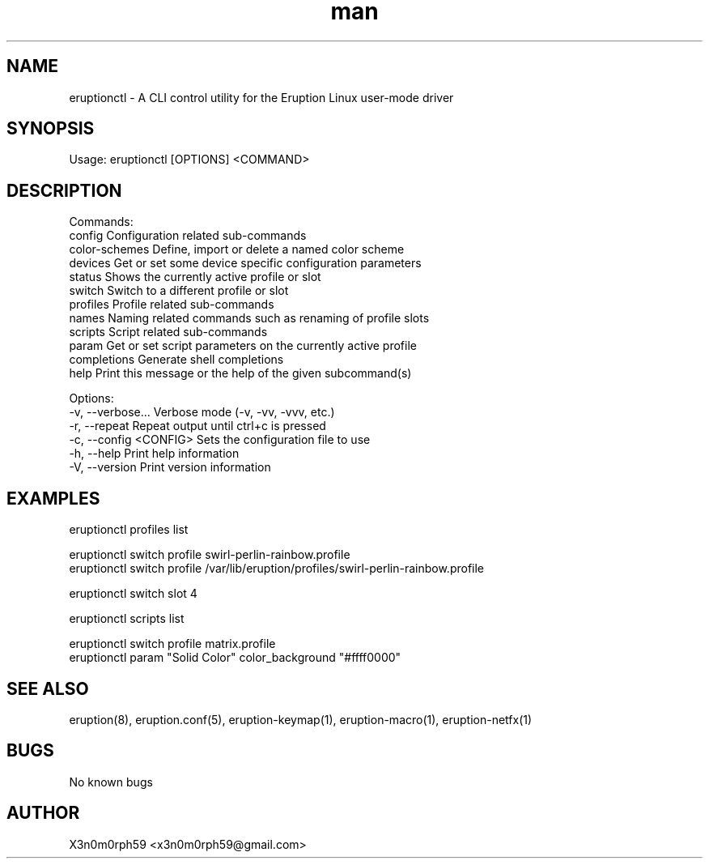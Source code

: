 .\" Manpage for Eruption.
.TH man 1 "Oct 2022" "0.1.1" "eruptionctl man page"
.SH NAME
  eruptionctl - A CLI control utility for the Eruption Linux user-mode driver

.SH SYNOPSIS
.BR

  Usage: eruptionctl [OPTIONS] <COMMAND>

.SH DESCRIPTION
.BR

  Commands:
    config         Configuration related sub-commands
    color-schemes  Define, import or delete a named color scheme
    devices        Get or set some device specific configuration parameters
    status         Shows the currently active profile or slot
    switch         Switch to a different profile or slot
    profiles       Profile related sub-commands
    names          Naming related commands such as renaming of profile slots
    scripts        Script related sub-commands
    param          Get or set script parameters on the currently active profile
    completions    Generate shell completions
    help           Print this message or the help of the given subcommand(s)

  Options:
    -v, --verbose...       Verbose mode (-v, -vv, -vvv, etc.)
    -r, --repeat           Repeat output until ctrl+c is pressed
    -c, --config <CONFIG>  Sets the configuration file to use
    -h, --help             Print help information
    -V, --version          Print version information

.SH EXAMPLES
.BR

  eruptionctl profiles list

  eruptionctl switch profile swirl-perlin-rainbow.profile
  eruptionctl switch profile /var/lib/eruption/profiles/swirl-perlin-rainbow.profile

  eruptionctl switch slot 4

  eruptionctl scripts list

  eruptionctl switch profile matrix.profile
  eruptionctl param "Solid Color" color_background "#ffff0000"

.SH SEE ALSO
  eruption(8), eruption.conf(5), eruption-keymap(1), eruption-macro(1), eruption-netfx(1)
.SH BUGS
  No known bugs
.SH AUTHOR
  X3n0m0rph59 <x3n0m0rph59@gmail.com>
